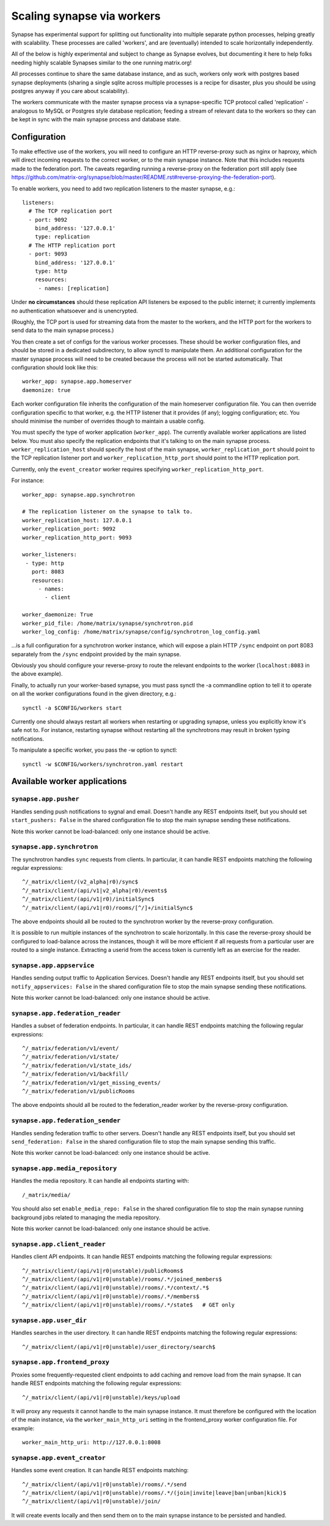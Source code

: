 Scaling synapse via workers
===========================

Synapse has experimental support for splitting out functionality into
multiple separate python processes, helping greatly with scalability.  These
processes are called 'workers', and are (eventually) intended to scale
horizontally independently.

All of the below is highly experimental and subject to change as Synapse evolves,
but documenting it here to help folks needing highly scalable Synapses similar
to the one running matrix.org!

All processes continue to share the same database instance, and as such, workers
only work with postgres based synapse deployments (sharing a single sqlite
across multiple processes is a recipe for disaster, plus you should be using
postgres anyway if you care about scalability).

The workers communicate with the master synapse process via a synapse-specific
TCP protocol called 'replication' - analogous to MySQL or Postgres style
database replication; feeding a stream of relevant data to the workers so they
can be kept in sync with the main synapse process and database state.

Configuration
-------------

To make effective use of the workers, you will need to configure an HTTP
reverse-proxy such as nginx or haproxy, which will direct incoming requests to
the correct worker, or to the main synapse instance. Note that this includes
requests made to the federation port. The caveats regarding running a
reverse-proxy on the federation port still apply (see
https://github.com/matrix-org/synapse/blob/master/README.rst#reverse-proxying-the-federation-port).

To enable workers, you need to add two replication listeners to the master
synapse, e.g.::

    listeners:
      # The TCP replication port
      - port: 9092
        bind_address: '127.0.0.1'
        type: replication
      # The HTTP replication port
      - port: 9093
        bind_address: '127.0.0.1'
        type: http
        resources:
         - names: [replication]

Under **no circumstances** should these replication API listeners be exposed to
the public internet; it currently implements no authentication whatsoever and is
unencrypted.

(Roughly, the TCP port is used for streaming data from the master to the
workers, and the HTTP port for the workers to send data to the main
synapse process.)

You then create a set of configs for the various worker processes.  These
should be worker configuration files, and should be stored in a dedicated
subdirectory, to allow synctl to manipulate them. An additional configuration
for the master synapse process will need to be created because the process will
not be started automatically. That configuration should look like this::

    worker_app: synapse.app.homeserver
    daemonize: true

Each worker configuration file inherits the configuration of the main homeserver
configuration file.  You can then override configuration specific to that worker,
e.g. the HTTP listener that it provides (if any); logging configuration; etc.
You should minimise the number of overrides though to maintain a usable config.

You must specify the type of worker application (``worker_app``). The currently
available worker applications are listed below. You must also specify the
replication endpoints that it's talking to on the main synapse process.
``worker_replication_host`` should specify the host of the main synapse,
``worker_replication_port`` should point to the TCP replication listener port and
``worker_replication_http_port`` should point to the HTTP replication port.

Currently, only the ``event_creator`` worker requires specifying
``worker_replication_http_port``.

For instance::

    worker_app: synapse.app.synchrotron

    # The replication listener on the synapse to talk to.
    worker_replication_host: 127.0.0.1
    worker_replication_port: 9092
    worker_replication_http_port: 9093

    worker_listeners:
     - type: http
       port: 8083
       resources:
         - names:
           - client

    worker_daemonize: True
    worker_pid_file: /home/matrix/synapse/synchrotron.pid
    worker_log_config: /home/matrix/synapse/config/synchrotron_log_config.yaml

...is a full configuration for a synchrotron worker instance, which will expose a
plain HTTP ``/sync`` endpoint on port 8083 separately from the ``/sync`` endpoint provided
by the main synapse.

Obviously you should configure your reverse-proxy to route the relevant
endpoints to the worker (``localhost:8083`` in the above example).

Finally, to actually run your worker-based synapse, you must pass synctl the -a
commandline option to tell it to operate on all the worker configurations found
in the given directory, e.g.::

    synctl -a $CONFIG/workers start

Currently one should always restart all workers when restarting or upgrading
synapse, unless you explicitly know it's safe not to.  For instance, restarting
synapse without restarting all the synchrotrons may result in broken typing
notifications.

To manipulate a specific worker, you pass the -w option to synctl::

    synctl -w $CONFIG/workers/synchrotron.yaml restart


Available worker applications
-----------------------------

``synapse.app.pusher``
~~~~~~~~~~~~~~~~~~~~~~

Handles sending push notifications to sygnal and email. Doesn't handle any
REST endpoints itself, but you should set ``start_pushers: False`` in the
shared configuration file to stop the main synapse sending these notifications.

Note this worker cannot be load-balanced: only one instance should be active.

``synapse.app.synchrotron``
~~~~~~~~~~~~~~~~~~~~~~~~~~~

The synchrotron handles ``sync`` requests from clients. In particular, it can
handle REST endpoints matching the following regular expressions::

    ^/_matrix/client/(v2_alpha|r0)/sync$
    ^/_matrix/client/(api/v1|v2_alpha|r0)/events$
    ^/_matrix/client/(api/v1|r0)/initialSync$
    ^/_matrix/client/(api/v1|r0)/rooms/[^/]+/initialSync$

The above endpoints should all be routed to the synchrotron worker by the
reverse-proxy configuration.

It is possible to run multiple instances of the synchrotron to scale
horizontally. In this case the reverse-proxy should be configured to
load-balance across the instances, though it will be more efficient if all
requests from a particular user are routed to a single instance. Extracting
a userid from the access token is currently left as an exercise for the reader.

``synapse.app.appservice``
~~~~~~~~~~~~~~~~~~~~~~~~~~

Handles sending output traffic to Application Services. Doesn't handle any
REST endpoints itself, but you should set ``notify_appservices: False`` in the
shared configuration file to stop the main synapse sending these notifications.

Note this worker cannot be load-balanced: only one instance should be active.

``synapse.app.federation_reader``
~~~~~~~~~~~~~~~~~~~~~~~~~~~~~~~~~

Handles a subset of federation endpoints. In particular, it can handle REST
endpoints matching the following regular expressions::

    ^/_matrix/federation/v1/event/
    ^/_matrix/federation/v1/state/
    ^/_matrix/federation/v1/state_ids/
    ^/_matrix/federation/v1/backfill/
    ^/_matrix/federation/v1/get_missing_events/
    ^/_matrix/federation/v1/publicRooms

The above endpoints should all be routed to the federation_reader worker by the
reverse-proxy configuration.

``synapse.app.federation_sender``
~~~~~~~~~~~~~~~~~~~~~~~~~~~~~~~~~

Handles sending federation traffic to other servers. Doesn't handle any
REST endpoints itself, but you should set ``send_federation: False`` in the
shared configuration file to stop the main synapse sending this traffic.

Note this worker cannot be load-balanced: only one instance should be active.

``synapse.app.media_repository``
~~~~~~~~~~~~~~~~~~~~~~~~~~~~~~~~

Handles the media repository. It can handle all endpoints starting with::

    /_matrix/media/

You should also set ``enable_media_repo: False`` in the shared configuration
file to stop the main synapse running background jobs related to managing the
media repository.

Note this worker cannot be load-balanced: only one instance should be active.

``synapse.app.client_reader``
~~~~~~~~~~~~~~~~~~~~~~~~~~~~~

Handles client API endpoints. It can handle REST endpoints matching the
following regular expressions::

    ^/_matrix/client/(api/v1|r0|unstable)/publicRooms$
    ^/_matrix/client/(api/v1|r0|unstable)/rooms/.*/joined_members$
    ^/_matrix/client/(api/v1|r0|unstable)/rooms/.*/context/.*$
    ^/_matrix/client/(api/v1|r0|unstable)/rooms/.*/members$
    ^/_matrix/client/(api/v1|r0|unstable)/rooms/.*/state$   # GET only

``synapse.app.user_dir``
~~~~~~~~~~~~~~~~~~~~~~~~

Handles searches in the user directory. It can handle REST endpoints matching
the following regular expressions::

    ^/_matrix/client/(api/v1|r0|unstable)/user_directory/search$

``synapse.app.frontend_proxy``
~~~~~~~~~~~~~~~~~~~~~~~~~~~~~~

Proxies some frequently-requested client endpoints to add caching and remove
load from the main synapse. It can handle REST endpoints matching the following
regular expressions::

    ^/_matrix/client/(api/v1|r0|unstable)/keys/upload

It will proxy any requests it cannot handle to the main synapse instance. It
must therefore be configured with the location of the main instance, via
the ``worker_main_http_uri`` setting in the frontend_proxy worker configuration
file. For example::

    worker_main_http_uri: http://127.0.0.1:8008


``synapse.app.event_creator``
~~~~~~~~~~~~~~~~~~~~~~~~~~~~~

Handles some event creation. It can handle REST endpoints matching::

    ^/_matrix/client/(api/v1|r0|unstable)/rooms/.*/send
    ^/_matrix/client/(api/v1|r0|unstable)/rooms/.*/(join|invite|leave|ban|unban|kick)$
    ^/_matrix/client/(api/v1|r0|unstable)/join/

It will create events locally and then send them on to the main synapse
instance to be persisted and handled.
